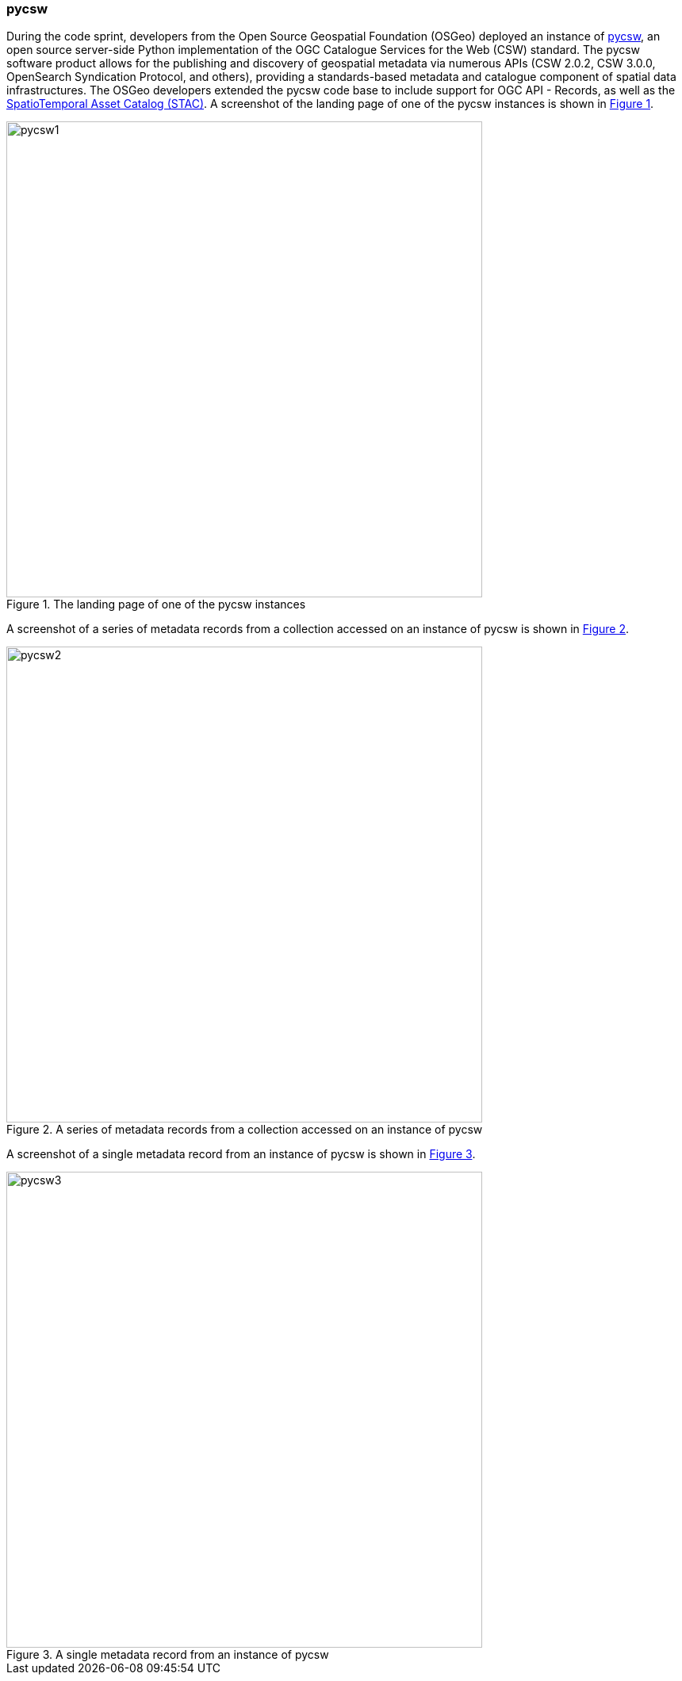 === pycsw

During the code sprint, developers from the Open Source Geospatial Foundation (OSGeo) deployed an instance of https://pycsw.org[pycsw], an open source server-side Python implementation of the OGC Catalogue Services for the Web (CSW) standard. The pycsw software product allows for the publishing and discovery of geospatial metadata via numerous APIs (CSW 2.0.2, CSW 3.0.0, OpenSearch Syndication Protocol, and others), providing a standards-based metadata and catalogue component of spatial data infrastructures. The OSGeo developers extended the pycsw code base to include support for OGC API - Records, as well as the https://stacspec.org[SpatioTemporal Asset Catalog (STAC)]. A screenshot of the landing page of one of the pycsw instances is shown in <<img_pycsw1>>.

[#img_pycsw1,reftext='{figure-caption} {counter:figure-num}']
.The landing page of one of the pycsw instances
image::images/pycsw1.png[width=600,align="center"]

A screenshot of a series of metadata records from a collection accessed on an instance of pycsw is shown in <<img_pycsw2>>.

[#img_pycsw2,reftext='{figure-caption} {counter:figure-num}']
.A series of metadata records from a collection accessed on an instance of pycsw
image::images/pycsw2.png[width=600,align="center"]

A screenshot of a single metadata record from an instance of pycsw is shown in <<img_pycsw3>>.

[#img_pycsw3,reftext='{figure-caption} {counter:figure-num}']
.A single metadata record from an instance of pycsw
image::images/pycsw3.png[width=600,align="center"]
